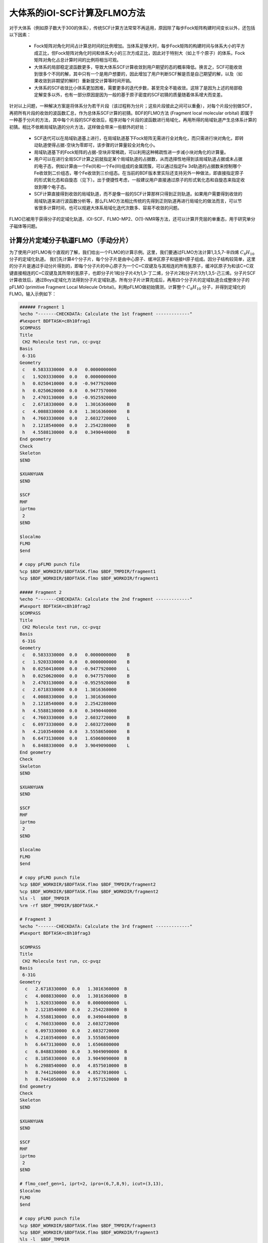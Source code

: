 大体系的iOI-SCF计算及FLMO方法
========================================

对于大体系（例如原子数大于300的体系），传统SCF计算方法常常不再适用，原因除了每步Fock矩阵构建时间变长以外，还包括以下因素：

 * Fock矩阵对角化时间占计算总时间的比例增加。当体系足够大时，每步Fock矩阵的构建时间与体系大小的平方成正比，但Fock矩阵对角化时间和体系大小的三次方成正比，因此对于特别大（如上千个原子）的体系，Fock矩阵对角化占总计算时间的比例将相当可观。
 * 大体系的局部稳定波函数更多，导致大体系SCF计算收敛到用户期望的态的概率降低。换言之，SCF可能收敛到很多个不同的解，其中只有一个是用户想要的，因此增加了用户判断SCF解是否是自己期望的解，以及（如果收敛到非期望的解时）重新提交计算等时间开销。
 * 大体系的SCF收敛比小体系更加困难，需要更多的迭代步数，甚至完全不能收敛。这除了是因为上述的局部稳定解变多以外，也有一部分原因是因为一般的基于原子密度的SCF初猜的质量随着体系增大而变差。
 
针对以上问题，一种解决方案是将体系分为若干片段（该过程称为分片；这些片段彼此之间可以重叠），对每个片段分别做SCF，再把所有片段的收敛的波函数汇总，作为总体系SCF计算的初猜。BDF的FLMO方法 (Fragment local molecular orbital) 即属于一种基于分片的方法，其中每个片段的SCF收敛后，程序对每个片段的波函数进行局域化，再用所得的局域轨道产生总体系计算的初猜。相比不依赖局域轨道的分片方法，这样做会带来一些额外的好处：

 * SCF迭代可以在局域轨道基上进行，在局域轨道基下Fock矩阵无需进行全对角化，而只需进行块对角化，即转动轨道使得占据-空块为零即可，该步骤的计算量较全对角化小。
 * 局域轨道基下的Fock矩阵的占据-空块非常稀疏，可以利用这种稀疏性进一步减小块对角化的计算量。
 * 用户可以在进行全局SCF计算之前就指定某个局域轨道的占据数，从而选择性地得到该局域轨道占据或未占据的电子态，例如计算由一个Fe(II)和一个Fe(III)组成的金属团簇，可以通过指定Fe 3d轨道的占据数来控制哪个Fe收敛到二价组态，哪个Fe收敛到三价组态。在当前的BDF版本里实际还支持另外一种做法，即直接指定原子的形式氧化态和自旋态（见下）。出于便捷性考虑，一般建议用户直接通过原子的形式氧化态和自旋态来指定收敛到哪个电子态。
 * SCF计算直接得到收敛的局域轨道，而不是像一般的SCF计算那样只得到正则轨道。如果用户需要得到收敛的局域轨道来进行波函数分析等，那么FLMO方法相比传统的先得到正则轨道再进行局域化的做法而言，可以节省很多计算时间，也可以规避大体系局域化迭代次数多、容易不收敛的问题。

FLMO已被用于获得分子的定域化轨道、iOI-SCF、FLMO-MP2、O(1)-NMR等方法，还可以计算开壳层的单重态，用于研究单分子磁体等问题。

计算分片定域分子轨道FLMO（手动分片）
--------------------------------------------

为了使用户对FLMO有个直观的了解，我们给出一个FLMO的计算示例。这里，我们要通过FLMO方法计算1,3,5,7-辛四烯 :math:`C_8H_{10}` 分子的定域化轨道。
我们先计算4个分子片，每个分子片是由中心原子、缓冲区原子和链接H原子组成。因分子结构较简单，这里的分子片是通过手动分片得到的，即每个分子片的中心原子为一个C=C双键及与其相连的所有氢原子，缓冲区原子为和该C=C双键直接相连的C=C双键及其所带的氢原子，也即分子片1和分子片4为1,3-丁二烯，分子片2和分子片3为1,3,5-己三烯。分子片SCF计算收敛后，通过Boys定域化方法得到分子片定域轨道。所有分子片计算完成后，再用四个分子片的定域轨道合成整体分子的pFLMO (primitive Fragment Local Molecule Orbital)。利用pFLMO做初始猜测，计算整个 :math:`C_8H_{10}` 分子，并得到定域化的FLMO。输入示例如下：

.. code-block:: bdf

  ###### Fragment 1
  %echo "-------CHECKDATA: Calculate the 1st fragment -------------"
  #%export BDFTASK=c8h10frag1
  $COMPASS 
  Title
   CH2 Molecule test run, cc-pvqz 
  Basis
   6-31G
  Geometry
   c   0.5833330000  0.0   0.0000000000   
   c   1.9203330000  0.0   0.0000000000   
   h   0.0250410000  0.0  -0.9477920000   
   h   0.0250620000  0.0   0.9477570000   
   h   2.4703130000  0.0  -0.9525920000   
   c   2.6718330000  0.0   1.3016360000    B
   c   4.0088330000  0.0   1.3016360000    B
   h   4.7603330000  0.0   2.6032720000    L
   h   2.1218540000  0.0   2.2542280000    B 
   h   4.5588130000  0.0   0.3490440000    B
  End geometry
  Check
  Skeleton
  $END
  
  $XUANYUAN
  $END
  
  $SCF
  RHF
  iprtmo
   2
  $END
  
  $localmo
  FLMO
  $end
  
  # copy pFLMO punch file
  %cp $BDF_WORKDIR/$BDFTASK.flmo $BDF_TMPDIR/fragment1
  %cp $BDF_WORKDIR/$BDFTASK.flmo $BDF_WORKDIR/fragment1
  
  ##### Fragment 2
  %echo "-------CHECKDATA: Calculate the 2nd fragment -------------"
  #%export BDFTASK=c8h10frag2
  $COMPASS 
  Title
   CH2 Molecule test run, cc-pvqz 
  Basis
   6-31G
  Geometry
   c   0.5833330000  0.0   0.0000000000    B
   c   1.9203330000  0.0   0.0000000000    B
   h   0.0250410000  0.0  -0.9477920000    L
   h   0.0250620000  0.0   0.9477570000    B
   h   2.4703130000  0.0  -0.9525920000    B
   c   2.6718330000  0.0   1.3016360000     
   c   4.0088330000  0.0   1.3016360000
   h   2.1218540000  0.0   2.2542280000
   h   4.5588130000  0.0   0.3490440000
   c   4.7603330000  0.0   2.6032720000    B
   c   6.0973330000  0.0   2.6032720000    B
   h   4.2103540000  0.0   3.5558650000    B
   h   6.6473130000  0.0   1.6506800000    B
   h   6.8488330000  0.0   3.9049090000    L
  End geometry
  Check
  Skeleton
  $END
  
  $XUANYUAN
  $END
  
  $SCF
  RHF
  iprtmo
   2
  $END
  
  $localmo
  FLMO
  $end
  
  # copy pFLMO punch file
  %cp $BDF_WORKDIR/$BDFTASK.flmo $BDF_TMPDIR/fragment2
  %cp $BDF_WORKDIR/$BDFTASK.flmo $BDF_WORKDIR/fragment2
  %ls -l  $BDF_TMPDIR
  %rm -rf $BDF_TMPDIR/$BDFTASK.*
  
  # Fragment 3
  %echo "-------CHECKDATA: Calculate the 3rd fragment -------------"
  #%export BDFTASK=c8h10frag3
  
  $COMPASS 
  Title
   CH2 Molecule test run, cc-pvqz 
  Basis
   6-31G
  Geometry
    c   2.6718330000  0.0   1.3016360000  B
    c   4.0088330000  0.0   1.3016360000  B
    h   1.9203330000  0.0   0.0000000000  L
    h   2.1218540000  0.0   2.2542280000  B
    h   4.5588130000  0.0   0.3490440000  B
    c   4.7603330000  0.0   2.6032720000  
    c   6.0973330000  0.0   2.6032720000
    h   4.2103540000  0.0   3.5558650000
    h   6.6473130000  0.0   1.6506800000
    c   6.8488330000  0.0   3.9049090000  B
    c   8.1858330000  0.0   3.9049090000  B
    h   6.2988540000  0.0   4.8575010000  B
    h   8.7441260000  0.0   4.8527010000  L
    h   8.7441050000  0.0   2.9571520000  B
  End geometry
  Check
  Skeleton
  $END
  
  $XUANYUAN
  $END
  
  $SCF
  RHF
  iprtmo
   2
  $END
  
  # flmo_coef_gen=1, iprt=2, ipro=(6,7,8,9), icut=(3,13),
  $localmo
  FLMO
  $end
  
  # copy pFLMO punch file
  %cp $BDF_WORKDIR/$BDFTASK.flmo $BDF_TMPDIR/fragment3
  %cp $BDF_WORKDIR/$BDFTASK.flmo $BDF_WORKDIR/fragment3
  %ls -l  $BDF_TMPDIR
  %rm -rf $BDF_TMPDIR/$BDFTASK.*
  
  # Fragment 4
  %echo "-------CHECKDATA: Calculate the 4th fragment -------------"
  #%export BDFTASK=c8h10frag4
  
  $COMPASS 
  Title
   CH2 Molecule test run, cc-pvqz 
  Basis
   6-31G
  Geometry
    h   4.0088330000  0.0   1.3016360000  L
    c   4.7603330000  0.0   2.6032720000  B
    c   6.0973330000  0.0   2.6032720000  B
    h   4.2103540000  0.0   3.5558650000  B
    h   6.6473130000  0.0   1.6506800000  B
    c   6.8488330000  0.0   3.9049090000  
    c   8.1858330000  0.0   3.9049090000
    h   6.2988540000  0.0   4.8575010000
    h   8.7441260000  0.0   4.8527010000
    h   8.7441050000  0.0   2.9571520000
  End geometry
  Check
  Skeleton
  $END
  
  $XUANYUAN
  $END
  
  $SCF
  RHF
  iprtmo
   2
  $END
  
  # flmo_coef_gen=1, iprt=1, ipro=(6,7,8,9,10), icut=(1) 
  $localmo
  FLMO
  $end
  
  # copy pFLMO punch file
  %cp $BDF_WORKDIR/$BDFTASK.flmo $BDF_TMPDIR/fragment4
  %cp $BDF_WORKDIR/$BDFTASK.flmo $BDF_WORKDIR/fragment4
  %ls -l  $BDF_TMPDIR
  %rm -rf $BDF_TMPDIR/$BDFTASK.*
  
  # Whole Molecule calculation
  %echo "--------CHECKDATA: From fragment to molecular SCF calculation---------------"
  $COMPASS 
  Title
   CH2 Molecule test run, cc-pvqz 
  Basis
   6-31G
  Geometry
    c   0.5833330000  0.0   0.0000000000
    c   1.9203330000  0.0   0.0000000000
    h   0.0250410000  0.0  -0.9477920000
    h   0.0250620000  0.0   0.9477570000
    h   2.4703130000  0.0  -0.9525920000
    c   2.6718330000  0.0   1.3016360000
    c   4.0088330000  0.0   1.3016360000
    h   2.1218540000  0.0   2.2542280000
    h   4.5588130000  0.0   0.3490440000
    c   4.7603330000  0.0   2.6032720000
    c   6.0973330000  0.0   2.6032720000
    h   4.2103540000  0.0   3.5558650000
    h   6.6473130000  0.0   1.6506800000
    c   6.8488330000  0.0   3.9049090000
    c   8.1858330000  0.0   3.9049090000
    h   6.2988540000  0.0   4.8575010000
    h   8.7441260000  0.0   4.8527010000
    h   8.7441050000  0.0   2.9571520000
  End geometry
  Nfragment
   4
  Check
  Skeleton
  Group
   C(1)
  $END
  
  $XUANYUAN
  Direct
  $END
  
  $SCF
  RHF
  FLMO
  iprtmo
   2
  sylv
  threshconv
   1.d-8 1.d-6
  $END
  
  &DATABASE
  fragment 1  9        # Fragment 1 with 9 atoms
   1 2 3 4 5 6 7 8 9   # atom number in the whole molecule
  fragment 2 12
   1 2 4 5 6 7 8 9 10 11 12 13
  fragment 3 12
   6 7 8 9 10 11 12 13 14 15 16 18 
  fragment 4 9
   10 11 12 13 14 15 16 17 18 
  &END

在输入中，我们给出了注释。每个分子片的计算由 ``compass``、 ``xuanyuan`` 、 ``scf`` 及 ``localmo`` 四个模块构成。分别做预处理、积分计算、SCF计算和分子轨道定域化四个步骤，最后，通过插入Shell命令 ``cp $BDF_WORKDIR/$BDFTASK.flmo $BDF_TMPDIR/fragment*`` 将存储定域轨道的文件 **$BDFTASK.flmo** 拷贝到 **$BDF_TMPDIR** 所在的目录备用。最后是整体分子计算，输入从 **# Whole Molecule calculation** 开始。在 ``compass`` 中，有关键词 ``Nfragment 4`` ，提示要读入4个分子片，分子片信息在 ``&DATABASE`` 域中定义。

整体分子的SCF计算，首先会读入4个分子片的定域轨道，构建pFLMO，并给出轨道伸展系数 Mos (molecular orbital spread，某个定域轨道的Mos越大代表该定域轨道越离域，反之则代表该定域轨道越局域)，如下：

.. code-block:: bdf

   Reading fragment information and mapping orbitals ... 

   Survived FLMO dims of frag( 11):       8      17       0      46       9
   Survived FLMO dims of frag( 15):       8      16       0      66      12
   Survived FLMO dims of frag( 15):       8      16       0      66      12
   Survived FLMO dims of frag( 11):       8      17       0      46       9
   Input Nr. of FLMOs (total, occ., soc., vir.) :       98       32        0       66
    nmo != nbas 
                     98                   92
    Local Occupied Orbitals Mos and Moc 
   Max_Mos:    1.89136758 Min_Mos:    0.31699600 Aver_Mos:    1.32004368
    Local Virtual Orbitals Mos and Moc 
   Max_Mos:    2.46745638 Min_Mos:    1.46248295 Aver_Mos:    2.14404812
   The prepared  Nr. of pFLMOs (total, occ., vir.) :       98       32        0       66
  
   Input Nr. of FLMOs (total, double-occ., single-occ, vir.) :       98       32        0       66
   No. double-occ orbitals:        29
   No. single-occ orbitals:         0
   No. virtual    orbitals:        63
  
  iden=     1    29    63    32    66
   Transfer dipole integral into Ao basis ...
  
   Transfer quadrupole integral into Ao basis ...
  
    Eliminate the occupied linear-dependent orbitals !
   Max_Mos:    1.89136758 Min_Mos:    0.31699600 Aver_Mos:    1.32004368
        3 linear dependent orbitals removed by preliminary scan
   Initial MO/AO dimension are :      29     92
    Finally                    29  orbitals left. Number of cutted MO                    0
   Max_Mos:    1.89136758 Min_Mos:    0.31699600 Aver_Mos:    1.29690971
   Perform Lowdin orthonormalization to occ pFLMOs
   Project pFLMO occupied components out of virtual FLMOs
   Max_Mos:    2.46467150 Min_Mos:    1.46222542 Aver_Mos:    2.14111949
        3 linear dependent orbitals removed by preliminary scan
   Initial NO, NV, AO dimension are :     29     63     92
    Finally                    92  orbitals left. Number of cutted MO                    0
   Max_Mos:    2.46467150 Min_Mos:    1.46222542 Aver_Mos:    2.15946681
   Perform Lowdin orthonormalization to virtual pFLMOs                   63
    Local Occupied Orbitals Mos and Moc 
   Max_Mos:    1.88724854 Min_Mos:    0.31689707 Aver_Mos:    1.29604628
    Local Virtual Orbitals Mos and Moc 
   Max_Mos:    2.53231018 Min_Mos:    1.46240853 Aver_Mos:    2.16493518
   Prepare FLMO time :       0.03 S      0.02 S       0.05 S
   Finish FLMO-SCF initial ...

可以看出，整体分子的pFLMO最大 Mos都小于2.6，不论占据或是虚轨道，pFLMO都是定域的。利用pFLMO做整体分子的初始猜测，进入SCF迭代，利用分块对角化方法保持对轨道的最小扰动，输出如下：

.. code-block:: bdf

   Iter.   idiis  vshift       SCF Energy            DeltaE          RMSDeltaD          MaxDeltaD      Damping    Times(S) 
   Check initial pFLMO orbital MOS
    Local Occupied Orbitals Mos and Moc 
   Max_Mos:    1.88724854 Min_Mos:    0.31689707 Aver_Mos:    1.29604628
    Local Virtual Orbitals Mos and Moc 
   Max_Mos:    2.53231018 Min_Mos:    1.46240853 Aver_Mos:    2.16493518
    DNR !! 
   Final iter :   79 Norm of Febru  0.86590E-06
   X --> U time:       0.000      0.000      0.000
   block diag       0.017      0.000      0.017
    block norm :    2.3273112079137773E-004
  
     1      0    0.000    -308.5629490672     397.3667689027       0.0021008410       0.0272282919    0.0000      0.53
    DNR !! 
   Final iter :   57 Norm of Febru  0.48415E-06
   X --> U time:       0.000      0.000      0.017
   block diag       0.000      0.000      0.017
    block norm :    1.3067586006786384E-004

     2      1    0.000    -308.5710099304      -0.0080608632       0.0002638070       0.0032306300    0.0000      0.52
    DNR !! 
   Final iter :   43 Norm of Febru  0.64098E-06
   X --> U time:       0.000      0.000      0.000
   block diag       0.017      0.000      0.017
    block norm :    3.6831175797520882E-005

SCF收敛后，系统会再一次打印分子轨道的Mos信息，

.. code-block:: bdf

   Print pFLMO occupation for checking ...
   Occupied alpha obitals ...
    Local Occupied Orbitals Mos and Moc 
   Max_Mos:    1.91280597 Min_Mos:    0.31692300 Aver_Mos:    1.30442588
    Local Virtual Orbitals Mos and Moc 
   Max_Mos:    2.53288468 Min_Mos:    1.46274299 Aver_Mos:    2.16864691
    Write FLMO coef into scratch file ...               214296
    Reorder orbital via orbital energy ...                    1                    1

可以看出，最终的FLMO的Mos与pFLMO相比变化不大，保持了很好的定域性。

以上的手动分片方法对于结构较复杂的分子来说比较繁琐，因为不仅需要手动给出每个分子片的定义，还需要在 ``&DATABASE`` 域中给出每个分子片和总体系的原子序号的对应关系。相比之下一个更加方便的方法是使用以下的自动分片方法。

利用FLMO计算开壳层单重态（自动分片）
--------------------------------------------

研究单分子磁体以及某些催化体系等，常遇到所谓反铁磁耦合的态，又称开壳层单重态。开壳层单重态，两个自旋相反的电子以开壳层的形式占据在不同的原子中心。BDF可以结合FLMO方法计算开壳层单重态。例如，下述算例采用FLMO方法计算一个含有Cu(II)和氮氧稳定自由基的体系的自旋破缺基态：

.. code-block::

  $autofrag
  method
   flmo
  nprocs
   4  # ask for 4 processes to perform FLMO calculation
  spinocc
  # Set +1 spin population on atom 9 (O), set -1 spin population on atom 16 (Cu)
   9 +1 16 -1
  # Add no buffer atoms, except for those necessary for saturating dangling bonds.
  # Minimizing the buffer radius helps keeping the spin centers in different fragments
  radbuff
   0
  # Use the PHO method to treat the subsystem boundaries. This is more stable than
  # hydrogen link atoms for systems with small or no buffer
  PHO
  $end
  
  $compass
  Title
   antiferromagnetically coupled nitroxide-Cu complex
  Basis
   LANL2DZ
  Geometry
   C                 -0.16158257   -0.34669203    1.16605797
   C                  0.02573099   -0.67120566   -1.13886544
   H                  0.90280854   -0.26733412    1.24138440
   H                 -0.26508467   -1.69387001   -1.01851639
   C                 -0.81912799    0.50687422    2.26635740
   H                 -0.52831123    1.52953831    2.14600864
   H                 -1.88351904    0.42751668    2.19103081
   N                 -0.38402395    0.02569744    3.58546820
   O                  0.96884699    0.12656182    3.68120994
   C                 -1.01167974    0.84046608    4.63575398
   H                 -0.69497152    0.49022160    5.59592309
   H                 -0.72086191    1.86312982    4.51540490
   H                 -2.07607087    0.76110974    4.56042769
   N                 -0.40937388   -0.19002965   -2.45797639
   C                 -0.74875417    0.18529223   -3.48688305
   Cu                -1.32292113    0.82043400   -5.22772307
   F                 -1.43762557   -0.29443417   -6.57175160
   F                 -1.72615042    2.50823941   -5.45404079
   H                 -0.45239892   -1.36935628    1.28640692
   H                  1.09012199   -0.59184704   -1.06353906
   O                 -0.58484750    0.12139125   -0.11715881
  End geometry
  Skeleton
  $end
  
  $xuanyuan
  Direct
  $end
  
  $scf
  uks
  dft
   PBE1PBE
  spinmulti
   1
  D3
  # The Semiempirical Model Hamiltonian SCF converger. Generally recommended
  # for open-shell metal complexes, although not mandatory for FLMO
  SMH
  molden
  $end
  
  $localmo
  FLMO
  Pipek # Pipek-Mezey localization, used when the user requests pure sigma/pure pi LMOs. Otherwise Boys is better
  $end

FLMO计算目前不支持简洁输入。这个算例， ``autofrag`` 模块用于对分子自动分片，并产生FLMO计算的基本输入。BDF先根据 ``compass`` 模块中的分子结构与 ``autofrag`` 的参数定义信息产生分子片段，以及分子片段定域化轨道计算的输入文件。然后用分子片段的定域轨道组装整体分子的pFLMO (primitive Fragment Local Molecular Orbital) 作为全局SCF计算的初始猜测轨道，再通过全局SCF计算，在保持每一迭代步轨道都保持定域的前提下，得到整体分子的开壳层单重态。在计算中，为了输出简洁，分子片段计算输出保存为 ``${BDFTASK}.framgmentN.out`` , **N** 为片段编号，标准输出只打印整体分子计算的输出。

输出会给出分子分片的信息，

.. code-block::

   ----------- Buffered molecular fragments ----------
   BMolefrag    1:   [[1, 3, 19, 2, 4, 20, 5, 6, 7, 8, 9, 10, 11, 12, 13, 21], [], [14], [14, 15], 0.0, 1.4700001016690913]
   BMolefrag    2:   [[14, 15, 16, 17, 18], [2, 4, 20], [21], [21], 0.0, 1.4700001016690913]
   -----------------------------------------
   Automatically assigned charges and spins:
   Fragment  Natom  Charge  Spin
          1     17       0     2
          2      9       0    -2
   -----------------------------------------
   
    Generate BDF input file ....

这里可以看出，我们产生了两个分子片段，指定了分子片 **1** 由17个原子组成，自旋多重度指认为2，分子片 **2** 由9个原子组成，自旋多重度也指认为2，但自旋方向和分子片 **1** 相反，也即beta电子比alpha电子多一个，而不是alpha电子比beta电子多一个。随后会分别计算2个分子片，提示信息如下：

.. code-block:: bdf

  Starting subsystem calculations ...
  Number of parallel processes:  4
  Number of OpenMP threads per process:  1
  Please refer to test117.fragment*.out for detailed output
  
  Total number of not yet converged subsystems:  2
  List of not yet converged subsystems:  [1, 2]
  Finished calculating subsystem   2 (  1 of   2)
  Finished calculating subsystem   1 (  2 of   2)
  
  Starting global calculation ...

这要注意计算资源的设置。总的计算资源是进程数（Number of parallel processes）与每个进程的线程数（Number of OpenMP threads per process）的乘积，其中进程数是通过 ``autofrag`` 模块的 ``nprocs`` 关键字设定的，而总的计算资源是通过环境变量 ``OMP_NUM_THREADS`` 设定的，每个进程的线程数由程序自动由总的计算资源除以进程数来计算得到。整体计算输出类似普通的SCF计算，但采用了分块对角化Fock矩阵的方法以保持轨道的定域性。

.. code-block:: bdf

  Iter.   idiis  vshift       SCF Energy            DeltaE          RMSDeltaD          MaxDeltaD      Damping    Times(S) 
   Check initial pFLMO orbital MOS
    Openshell  alpha :
    Local Occupied Orbitals Mos and Moc 
   Max_Mos:    1.92219706 Min_Mos:    0.22131628 Aver_Mos:    1.15571382
    Local Virtual Orbitals Mos and Moc 
   Max_Mos:    8.05179109 Min_Mos:    1.51039059 Aver_Mos:    3.02849285
    Openshell  beta  :
    Local Occupied Orbitals Mos and Moc 
   Max_Mos:    2.74831230 Min_Mos:    0.22684452 Aver_Mos:    1.26845818
    Local Virtual Orbitals Mos and Moc 
   Max_Mos:    8.04796147 Min_Mos:    1.63421761 Aver_Mos:    3.01821062
    DNR !! 
   SDNR: warning: rotation angle too large, aborting
   Final iter :    7 Norm of Febru  0.44086E+00
   X --> U time:       0.017      0.000      0.017
   block diag       0.033      0.000      0.017
    block norm :   0.59854165697594264     
  
    DNR !! 
   SDNR: warning: rotation angle too large, aborting
   Final iter :    2 Norm of Febru  0.75922E+00
   X --> U time:       0.017      0.000      0.017
   block diag       0.017      0.000      0.017
    block norm :   0.63338645710957497     
  
     1      0    0.000    -848.6372669802    1169.2042363645       0.0924364022       8.3724618763    0.0000      7.52
    DNR !! 
   Final iter :  375 Norm of Febru  0.75524E-06
   X --> U time:       0.000      0.000      0.017
   block diag       0.083      0.017      0.050
    block norm :    7.9508890032621102E-003
  
    DNR !! 
   Final iter :  372 Norm of Febru  0.72183E-06
   X --> U time:       0.017      0.000      0.017
   block diag       0.100      0.033      0.067
    block norm :    9.5284464944807995E-003

迭代开始会给出轨道伸展 (**Mos**) 的信息， 数字越小，轨道定域性越好。SCF收敛后会再次打印 **Mos** 。 从布居分析的结果，

.. code-block:: bdf

 [Mulliken Population Analysis]
  Atomic charges and Spin densities : 
     1C      -0.2485    0.0010
     2C      -0.1507   -0.0027
     3H       0.2514   -0.0002
     4H       0.2648    0.0006
     5C      -0.3616   -0.0079
     6H       0.2513    0.0239
     7H       0.2437   -0.0013
     8N       0.0127    0.3100
     9O      -0.2745    0.6563
    10C      -0.5937   -0.0091
    11H       0.2697    0.0040
    12H       0.2415    0.0242
    13H       0.2302   -0.0016
    14N       0.1416    0.0259
    15C      -0.2249   -0.0859
    16Cu      0.8229   -0.5878
    17F      -0.5270   -0.1742
    18F      -0.5250   -0.1766
    19H       0.2210    0.0008
    20H       0.2676    0.0006
    21O      -0.3125    0.0002
     Sum:     0.0000   -0.0000

可看出，Cu原子的自旋密度为 **-0.5878**， 9O原子的自旋密度为 **0.6563** ，其符号与预先指定的自旋相符，表明计算确实收敛到了所需要的开壳层单重态。注意此处自旋密度的绝对值小于1，说明Cu和9O上的自旋密度并不是严格定域在这两个原子上的，而是有一部分离域到了旁边的原子上。

.. _iOI-Example:

iOI-SCF方法
----------------------------------------------------------

iOI方法可以看作是FLMO方法的一种改进。在FLMO方法中，即便采用自动分片，用户仍然需要用 ``radcent`` 、 ``radbuff`` 等关键字指定分子片的大小，尽管这两个关键词都有默认值（分别是3.0和2.0），但无论是默认值还是用户指定的值，都不能保证对于当前体系是最优的。如果分子片太小，得到的定域轨道质量太差；如果分子片太大，又会导致计算量太大，以及定域化迭代不收敛。而iOI方法则是从比较小的分子片出发，不断增大、融合分子片，直至分子片刚好达到所需的大小为止，然后进行全局计算。其中每次增大、融合分子片称为一次宏迭代（Macro-iteration）。
示例如下：

.. code-block:: bdf

  $autofrag
  method
   ioi # To request a conventional FLMO calculation, change ioi to flmo
  nprocs
   2 # Use at most 2 parallel processes in calculating the subsystems
  $end
  
  $compass
  Title
   hydroxychloroquine (diprotonated)
  Basis
   6-31G(d)
  Geometry # snapshot of GFN2-xTB molecular dynamics at 298 K
  C    -4.2028   -1.1506    2.9497
  C    -4.1974   -0.4473    4.1642
  C    -3.7828    0.9065    4.1812
  C    -3.4934    1.5454    2.9369
  C    -3.4838    0.8240    1.7363
  C    -3.7584   -0.5191    1.7505
  H    -4.6123   -0.8793    5.0715
  C    -3.3035    3.0061    2.9269
  H    -3.1684    1.2214    0.8030
  H    -3.7159   -1.1988    0.9297
  C    -3.1506    3.6292    4.2183
  C    -3.3495    2.9087    5.3473
  H    -2.8779    4.6687    4.2878
  H    -3.2554    3.3937    6.3124
  N    -3.5923    1.5989    5.4076
  Cl   -4.6402   -2.7763    3.0362
  H    -3.8651    1.0100    6.1859
  N    -3.3636    3.6632    1.7847
  H    -3.4286    2.9775    1.0366
  C    -3.5305    5.2960   -0.0482
  H    -2.4848    5.4392   -0.0261
  H    -3.5772    4.3876   -0.6303
  C    -4.1485    6.5393   -0.7839
  H    -3.8803    6.3760   -1.8559
  H    -5.2124    6.5750   -0.7031
  C    -3.4606    7.7754   -0.2653
  H    -2.3720    7.6699   -0.3034
  H    -3.7308    7.9469    0.7870
  N    -3.8415    8.9938   -1.0424
  H    -3.8246    8.8244   -2.0837
  C    -2.7415    9.9365   -0.7484
  H    -1.7736    9.4887   -0.8943
  H    -2.8723   10.2143    0.3196
  C    -2.7911   11.2324   -1.6563
  H    -1.7773   11.3908   -2.1393
  H    -3.5107   10.9108   -2.4646
  H    -3.0564   12.0823   -1.1142
  C    -5.1510    9.6033   -0.7836
  H    -5.5290    9.1358    0.1412
  H    -5.0054   10.6820   -0.6847
  C    -6.2224    9.3823   -1.8639
  H    -6.9636   10.1502   -1.7739
  H    -5.8611    9.4210   -2.8855
  O    -6.7773    8.0861   -1.6209
  H    -7.5145    7.9086   -2.2227
  C    -4.0308    4.9184    1.3736
  H    -3.7858    5.6522    2.1906
  C    -5.5414    4.6280    1.3533
  H    -5.8612    3.8081    0.7198
  H    -5.9086    4.3451    2.3469
  H    -6.1262    5.5024    1.0605
  End geometry
  Skeleton
  $end
  
  $xuanyuan
  Direct
  rs # the range separation parameter omega (or mu) of wB97X
   0.3
  $end
  
  $scf
  rks
  dft
   wB97X
  iprt # Increase print level for more verbose output. Not mandatory
   2
  charge
   2
  coulpot+cosx # Accelerate the SCF iterations using Coulpot+COSX. Not mandatory
  $end
  
  $localmo
  FLMO
  $end

程序一开始将该分子分为5个分子片：

.. code-block:: bdf

 -----------------------------------------
 Automatically assigned charges and spins:
 Fragment  Natom  Charge  Spin
        1     26       1     1
        2     22       1     1
        3     18       1     1
        4     27       1     1
        5     14       1     1
 -----------------------------------------

之后开始进行子体系计算，

.. code-block:: bdf

 Starting subsystem calculations ...
 Number of parallel processes:  2
 Number of OpenMP threads per process:  2
 Please refer to test106.fragment*.out for detailed output

 Macro-iter 1:
 Total number of not yet converged subsystems:  5
 List of not yet converged subsystems:  [4, 1, 2, 3, 5]
 Finished calculating subsystem   4 (  1 of   5)
 Finished calculating subsystem   2 (  2 of   5)
 Finished calculating subsystem   1 (  3 of   5)
 Finished calculating subsystem   5 (  4 of   5)
 Finished calculating subsystem   3 (  5 of   5)
 Maximum population of LMO tail: 110.00000
 ======================================
 Elapsed time of post-processing: 0.10 s
 Total elapsed time of this iteration: 34.28 s

此后程序将这5个分子片进行两两融合，并扩大缓冲区，得到3个较大的子体系。这3个较大的子体系的定义可是在 ``${BDFTASK}.ioienlarge.out`` 里给出的：

.. code-block:: bdf

 Finding the optimum iOI merge plan...
 Initial guess merge plan...
 Iter 0 Number of permutations done: 1
 New center fragments (in terms of old center fragments):
 Fragment 1: 5 3
 NBas: 164 184
 Fragment 2: 2 4
 NBas: 164 174
 Fragment 3: 1
 NBas: 236
 Center fragment construction done, total elapsed time 0.01 s
 Subsystem construction done, total elapsed time 0.01 s

也即新的子体系1是由旧的子体系5、3融合（并扩大缓冲区）得到的，新的子体系2是由旧的子体系2、4融合（并扩大缓冲区）得到的，而新的子体系3则直接由旧的子体系1扩大缓冲区而得到。然后以原来5个小的子体系的收敛的定域轨道作为初猜，进行这些较大的子体系的SCF计算：

.. code-block:: bdf

 Macro-iter 2:
 Total number of not yet converged subsystems:  3
 List of not yet converged subsystems:  [2, 3, 1]
 Finished calculating subsystem   3 (  1 of   3)
 Finished calculating subsystem   1 (  2 of   3)
 Finished calculating subsystem   2 (  3 of   3)
 Fragment 1 has converged
 Fragment 2 has converged
 Fragment 3 has converged
 Maximum population of LMO tail: 0.04804
 ======================================

 *** iOI macro-iteration converged! ***

 Elapsed time of post-processing: 0.04 s
 Total elapsed time of this iteration: 33.71 s

此时程序自动判断这些子体系的大小已经足以将体系的LMO收敛到所需精度，因而iOI宏迭代收敛，进行iOI全局计算。iOI全局计算的输出与FLMO全局计算类似，但为了进一步加快Fock矩阵的块对角化，在iOI全局计算里，某些已经收敛的LMO会被冻结，从而降低需要块对角化的Fock矩阵的维度，但也引入了少许误差（一般在 :math:``10^{-6} \sim 10^{-5} \textrm{Hartree}`` 数量级）。以最后一步SCF迭代为例：

.. code-block:: bdf

   DNR !!
      47 of     90 occupied and    201 of    292 virtual orbitals frozen
  SDNR. Preparation:         0.01      0.00      0.00
   norm and abs(maximum value) of Febru  0.35816E-03 0.11420E-03 gap =    1.14531
  Survived/total Fia =        472      3913
   norm and abs(maximum value) of Febru  0.36495E-03 0.11420E-03 gap =    1.14531
  Survived/total Fia =        443      3913
   norm and abs(maximum value) of Febru  0.16908E-03 0.92361E-04 gap =    1.14531
  Survived/total Fia =        615      3913
   norm and abs(maximum value) of Febru  0.11957E-03 0.21708E-04 gap =    1.14531
  Survived/total Fia =        824      3913
   norm and abs(maximum value) of Febru  0.68940E-04 0.15155E-04 gap =    1.14531
  Survived/total Fia =        965      3913
   norm and abs(maximum value) of Febru  0.56539E-04 0.15506E-04 gap =    1.14531
  Survived/total Fia =        737      3913
   norm and abs(maximum value) of Febru  0.30450E-04 0.62094E-05 gap =    1.14531
  Survived/total Fia =       1050      3913
   norm and abs(maximum value) of Febru  0.36500E-04 0.82498E-05 gap =    1.14531
  Survived/total Fia =        499      3913
   norm and abs(maximum value) of Febru  0.14018E-04 0.38171E-05 gap =    1.14531
  Survived/total Fia =       1324      3913
   norm and abs(maximum value) of Febru  0.43467E-04 0.15621E-04 gap =    1.14531
  Survived/total Fia =        303      3913
   norm and abs(maximum value) of Febru  0.12151E-04 0.26221E-05 gap =    1.14531
  Survived/total Fia =        837      3913
   norm and abs(maximum value) of Febru  0.15880E-04 0.82575E-05 gap =    1.14531
  Survived/total Fia =        185      3913
   norm and abs(maximum value) of Febru  0.52265E-05 0.71076E-06 gap =    1.14531
  Survived/total Fia =       1407      3913
   norm and abs(maximum value) of Febru  0.31827E-04 0.12985E-04 gap =    1.14531
  Survived/total Fia =        253      3913
   norm and abs(maximum value) of Febru  0.77674E-05 0.24860E-05 gap =    1.14531
  Survived/total Fia =        650      3913
   norm and abs(maximum value) of Febru  0.56782E-05 0.38053E-05 gap =    1.14531
  Survived/total Fia =        264      3913
  SDNR. Iter:         0.01      0.00      0.00
  Final iter :   16 Norm of Febru  0.25948E-05
  X --> U time:       0.000      0.000      0.000
  SDNR. XcontrU:       0.00      0.00      0.00
  block diag       0.020      0.000      0.000
   block norm :   2.321380955939448E-004

  Predicted total energy change:      -0.0000000659
    9      0    0.000   -1401.6261867529      -0.0011407955       0.0000016329       0.0000904023    0.0000     16.97

即冻结了47个占据轨道和201个虚轨道。

iOI全局计算SCF收敛后，可以仿照一般SCF计算的输出文件读取能量、布居分析等信息，此处不再赘述。

